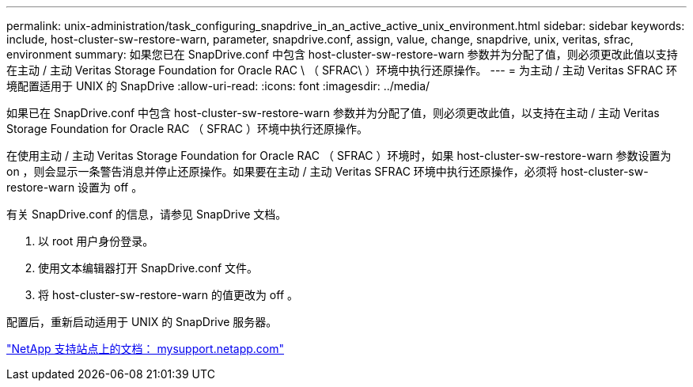 ---
permalink: unix-administration/task_configuring_snapdrive_in_an_active_active_unix_environment.html 
sidebar: sidebar 
keywords: include, host-cluster-sw-restore-warn, parameter, snapdrive.conf, assign, value, change, snapdrive, unix, veritas, sfrac, environment 
summary: 如果您已在 SnapDrive.conf 中包含 host-cluster-sw-restore-warn 参数并为分配了值，则必须更改此值以支持在主动 / 主动 Veritas Storage Foundation for Oracle RAC \ （ SFRAC\ ）环境中执行还原操作。 
---
= 为主动 / 主动 Veritas SFRAC 环境配置适用于 UNIX 的 SnapDrive
:allow-uri-read: 
:icons: font
:imagesdir: ../media/


[role="lead"]
如果已在 SnapDrive.conf 中包含 host-cluster-sw-restore-warn 参数并为分配了值，则必须更改此值，以支持在主动 / 主动 Veritas Storage Foundation for Oracle RAC （ SFRAC ）环境中执行还原操作。

在使用主动 / 主动 Veritas Storage Foundation for Oracle RAC （ SFRAC ）环境时，如果 host-cluster-sw-restore-warn 参数设置为 on ，则会显示一条警告消息并停止还原操作。如果要在主动 / 主动 Veritas SFRAC 环境中执行还原操作，必须将 host-cluster-sw-restore-warn 设置为 off 。

有关 SnapDrive.conf 的信息，请参见 SnapDrive 文档。

. 以 root 用户身份登录。
. 使用文本编辑器打开 SnapDrive.conf 文件。
. 将 host-cluster-sw-restore-warn 的值更改为 off 。


配置后，重新启动适用于 UNIX 的 SnapDrive 服务器。

http://mysupport.netapp.com/["NetApp 支持站点上的文档： mysupport.netapp.com"]
